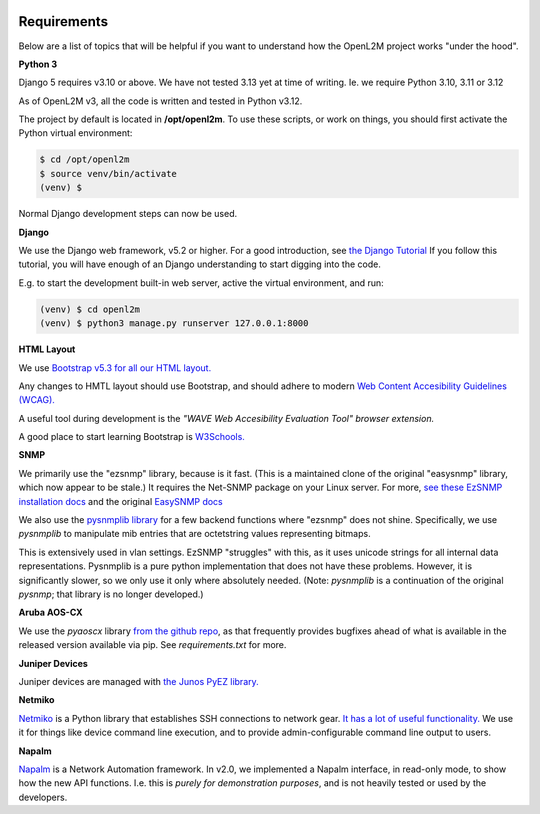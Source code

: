 .. image:: ../_static/openl2m_logo.png

Requirements
============

Below are a list of topics that will be helpful if you want to understand
how the OpenL2M project works "under the hood".

**Python 3**

Django 5 requires v3.10 or above. We have not tested 3.13 yet at time of writing. Ie. we require Python 3.10, 3.11 or 3.12

As of OpenL2M v3, all the code is written and tested in Python v3.12.

The project by default is located in **/opt/openl2m**. To use these scripts, or work on things,
you should first activate the Python virtual environment:

.. code-block:: bash

  $ cd /opt/openl2m
  $ source venv/bin/activate
  (venv) $

Normal Django development steps can now be used.


**Django**

We use the Django web framework, v5.2 or higher. For a good introduction, see
`the Django Tutorial <https://docs.djangoproject.com/>`_
If you follow this tutorial, you will have enough of an Django understanding
to start digging into the code.

E.g. to start the development built-in web server, active the virtual environment, and run:

.. code-block:: bash

  (venv) $ cd openl2m
  (venv) $ python3 manage.py runserver 127.0.0.1:8000


**HTML Layout**

We use `Bootstrap v5.3 for all our HTML layout.
<https://getbootstrap.com/docs/5.3/>`_

Any changes to HMTL layout should use Bootstrap, and should adhere to modern
`Web Content Accesibility Guidelines (WCAG). <https://www.w3.org/WAI/standards-guidelines/wcag/:>`_

A useful tool during development is the *"WAVE Web Accesibility Evaluation Tool" browser extension.*

A good place to start learning Bootstrap is
`W3Schools. <https://www.w3schools.com/bootstrap/default.asp>`_


**SNMP**

We primarily use the "ezsnmp" library, because is it fast.
(This is a maintained clone of the original "easysnmp" library, which now appear to be stale.) It requires the Net-SNMP
package on your Linux server. For more,
`see these EzSNMP installation docs <https://carlkidcrypto.github.io/ezsnmp/html/index.html>`_
and the original `EasySNMP docs <https://easysnmp.readthedocs.io/en/latest/>`_

We also use the `pysnmplib library <https://docs.lextudio.com/snmp/>`_
for a few backend functions where "ezsnmp" does not shine. Specifically,
we use *pysnmplib* to manipulate mib entries that are octetstring values representing bitmaps.

This is extensively used in vlan settings. EzSNMP "struggles" with this, as it uses
unicode strings for all internal data representations. Pysnmplib is a pure python implementation
that does not have these problems. However, it is significantly slower, so we only use
it only where absolutely needed. (Note: *pysnmplib* is a continuation of the original *pysnmp*; that
library is no longer developed.)


**Aruba AOS-CX**

We use the *pyaoscx* library `from the github repo <https://github.com/aruba/pyaoscx>`_,
as that frequently provides bugfixes ahead of what is available in the released version available via pip.
See *requirements.txt* for more.


**Juniper Devices**

Juniper devices are managed with `the Junos PyEZ library. <https://github.com/Juniper/py-junos-eznc>`_


**Netmiko**

`Netmiko <https://github.com/ktbyers/netmiko>`_ is a Python library that
establishes SSH connections to network gear.
`It has a lot of useful functionality.
<https://pynet.twb-tech.com/blog/automation/netmiko.html>`_
We use it for things like device command line execution, and
to provide admin-configurable command line output to users.


**Napalm**

`Napalm <https://napalm-automation.net/>`_ is a Network Automation framework.
In v2.0, we implemented a Napalm interface, in read-only mode, to show how the new API functions.
I.e. this is *purely for demonstration purposes*, and is not heavily tested or used by the developers.
